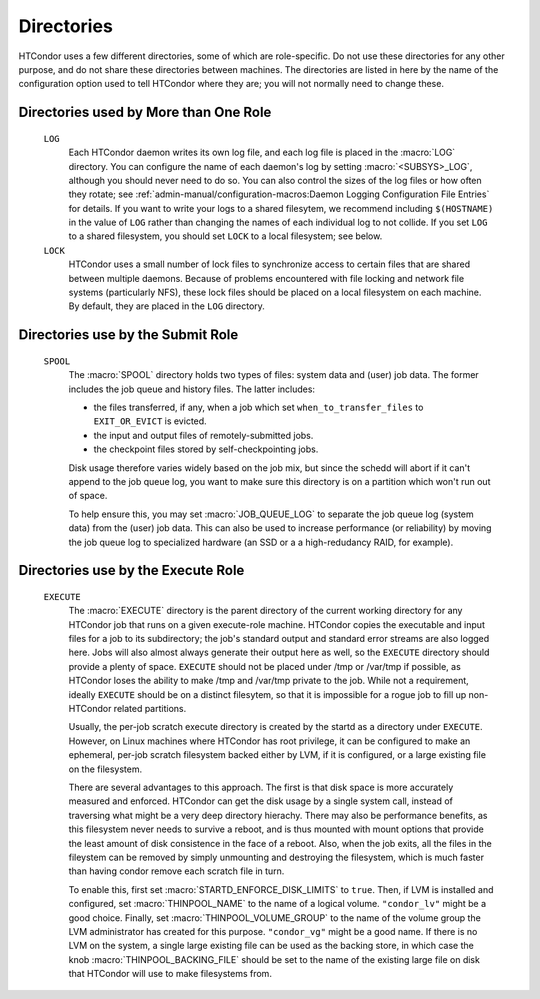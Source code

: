 Directories
-----------

HTCondor uses a few different directories, some of which are role-specific.
Do not use these directories for any other purpose, and do not share these
directories between machines.  The directories are listed in here by the
name of the configuration option used to tell HTCondor where they are; you
will not normally need to change these.

Directories used by More than One Role
======================================

 ``LOG``
    Each HTCondor daemon writes its own log file, and each log file
    is placed in the :macro:`LOG` directory.  You can configure the name
    of each daemon's log by setting :macro:`<SUBSYS>_LOG`,
    although you should never need to do so.  You can also control the sizes
    of the log files or how often they rotate; see
    :ref:`admin-manual/configuration-macros:Daemon Logging Configuration File Entries`
    for details.  If you want to write your logs to a shared filesytem,
    we recommend including ``$(HOSTNAME)`` in the value of ``LOG`` rather
    than changing the names of each individual log to not collide.  If you
    set ``LOG`` to a shared filesystem, you should set ``LOCK`` to a local
    filesystem; see below.

 ``LOCK``
    HTCondor uses a small number of lock files to synchronize access
    to certain files that are shared between multiple daemons.
    Because of problems encountered with file locking and network
    file systems (particularly NFS), these lock files should be
    placed on a local filesystem on each machine.  By default, they
    are placed in the ``LOG`` directory.

Directories use by the Submit Role
==================================

 ``SPOOL``
    The :macro:`SPOOL` directory holds two types of files: system
    data and (user) job data.  The former includes the job queue and
    history files.  The latter includes:

    - the files transferred, if any, when a job which set
      ``when_to_transfer_files`` to ``EXIT_OR_EVICT`` is evicted.
    - the input and output files of remotely-submitted jobs.
    - the checkpoint files stored by self-checkpointing jobs.

    Disk usage therefore varies widely based on the job mix, but
    since the schedd will abort if it can't append to the job queue log,
    you want to make sure this directory is on a partition which
    won't run out of space.

    To help ensure this, you may set
    :macro:`JOB_QUEUE_LOG` to separate the job queue log (system data)
    from the (user) job data.  This can also be used to increase performance
    (or reliability) by moving the job queue log to specialized hardware (an
    SSD or a a high-redudancy RAID, for example).

Directories use by the Execute Role
===================================

 ``EXECUTE``
    The :macro:`EXECUTE` directory is the parent directory of the
    current working directory for any HTCondor job that runs on a given
    execute-role machine.  HTCondor copies the executable and input files
    for a job to its subdirectory; the job's standard output and standard
    error streams are also logged here.  Jobs will also almost always
    generate their output here as well, so the ``EXECUTE`` directory should
    provide a plenty of space.  ``EXECUTE`` should not be placed under /tmp
    or /var/tmp if possible, as HTCondor loses the ability to make /tmp and
    /var/tmp private to the job.  While not a requirement, ideally ``EXECUTE``
    should be on a distinct filesytem, so that it is impossible for a rogue job
    to fill up non-HTCondor related partitions.

    Usually, the per-job scratch execute directory is created by the startd
    as a directory under ``EXECUTE``.  However, on Linux machines where HTCondor
    has root privilege, it can be configured to make an ephemeral, per-job scratch filesystem
    backed either by LVM, if it is configured, or a large existing file on the filesystem.

    There are several advantages to this approach.  The first is that disk space is
    more accurately measured and enforced.  HTCondor can get the disk usage by a single
    system call, instead of traversing what might be a very deep directory hierachy. There
    may also be performance benefits, as this filesystem never needs to survive a reboot,
    and is thus mounted with mount options that provide the least amount of disk consistence
    in the face of a reboot.  Also, when the job exits, all the files in the fileystem
    can be removed by simply unmounting and destroying the filesystem, which is much
    faster than having condor remove each scratch file in turn.

    To enable this, first set :macro:`STARTD_ENFORCE_DISK_LIMITS` to ``true``.  Then, if LVM is 
    installed and configured, set :macro:`THINPOOL_NAME` to the name of a logical volume.
    ``"condor_lv"`` might be a good choice.  Finally, set :macro:`THINPOOL_VOLUME_GROUP` to 
    the name of the volume group the LVM administrator has created for this purpose.
    ``"condor_vg"`` might be a good name.  If there is no LVM on the system, a single large
    existing file can be used as the backing store, in which case the knob :macro:`THINPOOL_BACKING_FILE`
    should be set to the name of the existing large file on disk that HTCondor
    will use to make filesystems from.
